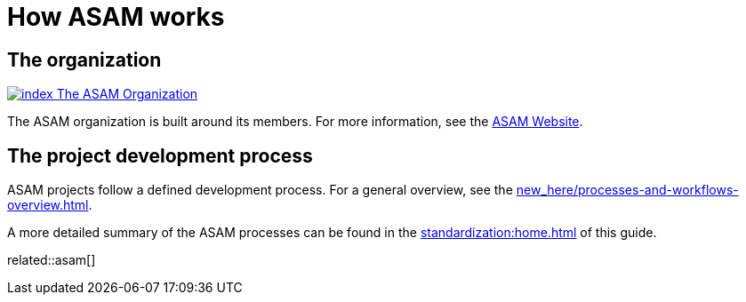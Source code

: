 = How ASAM works
:description: Links to the current contact page for ASAM Office members.
:keywords: about, asam, new-here-content, organization

== The organization
https://www.asam.net/about-asam/organization/[image:https://www.asam.net/index.php?eID=dumpFile&t=p&p=45037&token=7a818e902d4de269ab69f086d1ae100239999480[title="The ASAM Organization"] The ASAM Organization^]

The ASAM organization is built around its members. For more information, see the https://www.asam.net/about-asam/organization/[ASAM Website^].

== The project development process
ASAM projects follow a defined development process.
For a general overview, see the xref:new_here/processes-and-workflows-overview.adoc[].

A more detailed summary of the ASAM processes can be found in the xref:standardization:home.adoc[] of this guide.

related::asam[]